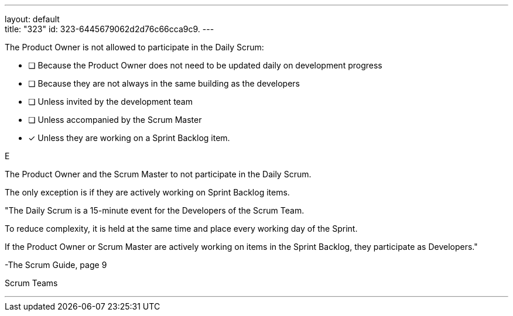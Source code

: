 ---
layout: default + 
title: "323"
id: 323-6445679062d2d76c66cca9c9.
---

****

[#query]
--
The Product Owner is not allowed to participate in the Daily Scrum:
--

[#list]
--
* [ ] Because the Product Owner does not need to be updated daily on development progress
* [ ] Because they are not always in the same building as the developers
* [ ] Unless invited by the development team
* [ ] Unless accompanied by the Scrum Master
* [*] Unless they are working on a Sprint Backlog item.

--
****

[#answer]
E

[#explanation]
--
The Product Owner and the Scrum Master to not participate in the Daily Scrum.

The only exception is if they are actively working on Sprint Backlog items.

"The Daily Scrum is a 15-minute event for the Developers of the Scrum Team. 

To reduce complexity, it is held at the same time and place every working day of the Sprint. 

If the Product Owner or Scrum Master are actively working on items in the Sprint Backlog, they participate as Developers." 

-The Scrum Guide, page 9
--

[#ka]
Scrum Teams

'''

